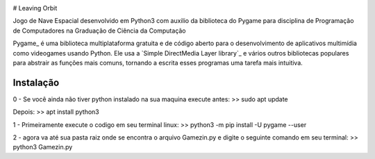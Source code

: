 .. image:: https://raw.githubusercontent.com/pygame/pygame/main/docs/reST/_static/pygame_logo.svg
  :alt: pygame
  :target: https://www.pygame.org/


# Leaving Orbit

Jogo de Nave Espacial desenvolvido em Python3 com auxilio da biblioteca do Pygame para disciplina de Programação de Computadores na Graduação de Ciência da Computação


Pygame_ é uma biblioteca multiplataforma gratuita e de código aberto
para o desenvolvimento de aplicativos multimídia como videogames usando Python.
Ele usa a `Simple DirectMedia Layer library`_ e vários outros
bibliotecas populares para abstrair as funções mais comuns, tornando a escrita
esses programas uma tarefa mais intuitiva.


Instalação
------------
0 - Se você ainda não tiver python instalado na sua maquina execute antes:
>> sudo apt update

Depois:
>> apt install python3

1 - Primeiramente execute o codigo em seu terminal linux:
>> python3 -m pip install -U pygame --user

2 - agora va até sua pasta raiz onde se encontra o arquivo Gamezin.py e digite o seguinte comando em seu terminal:
>> python3 Gamezin.py


